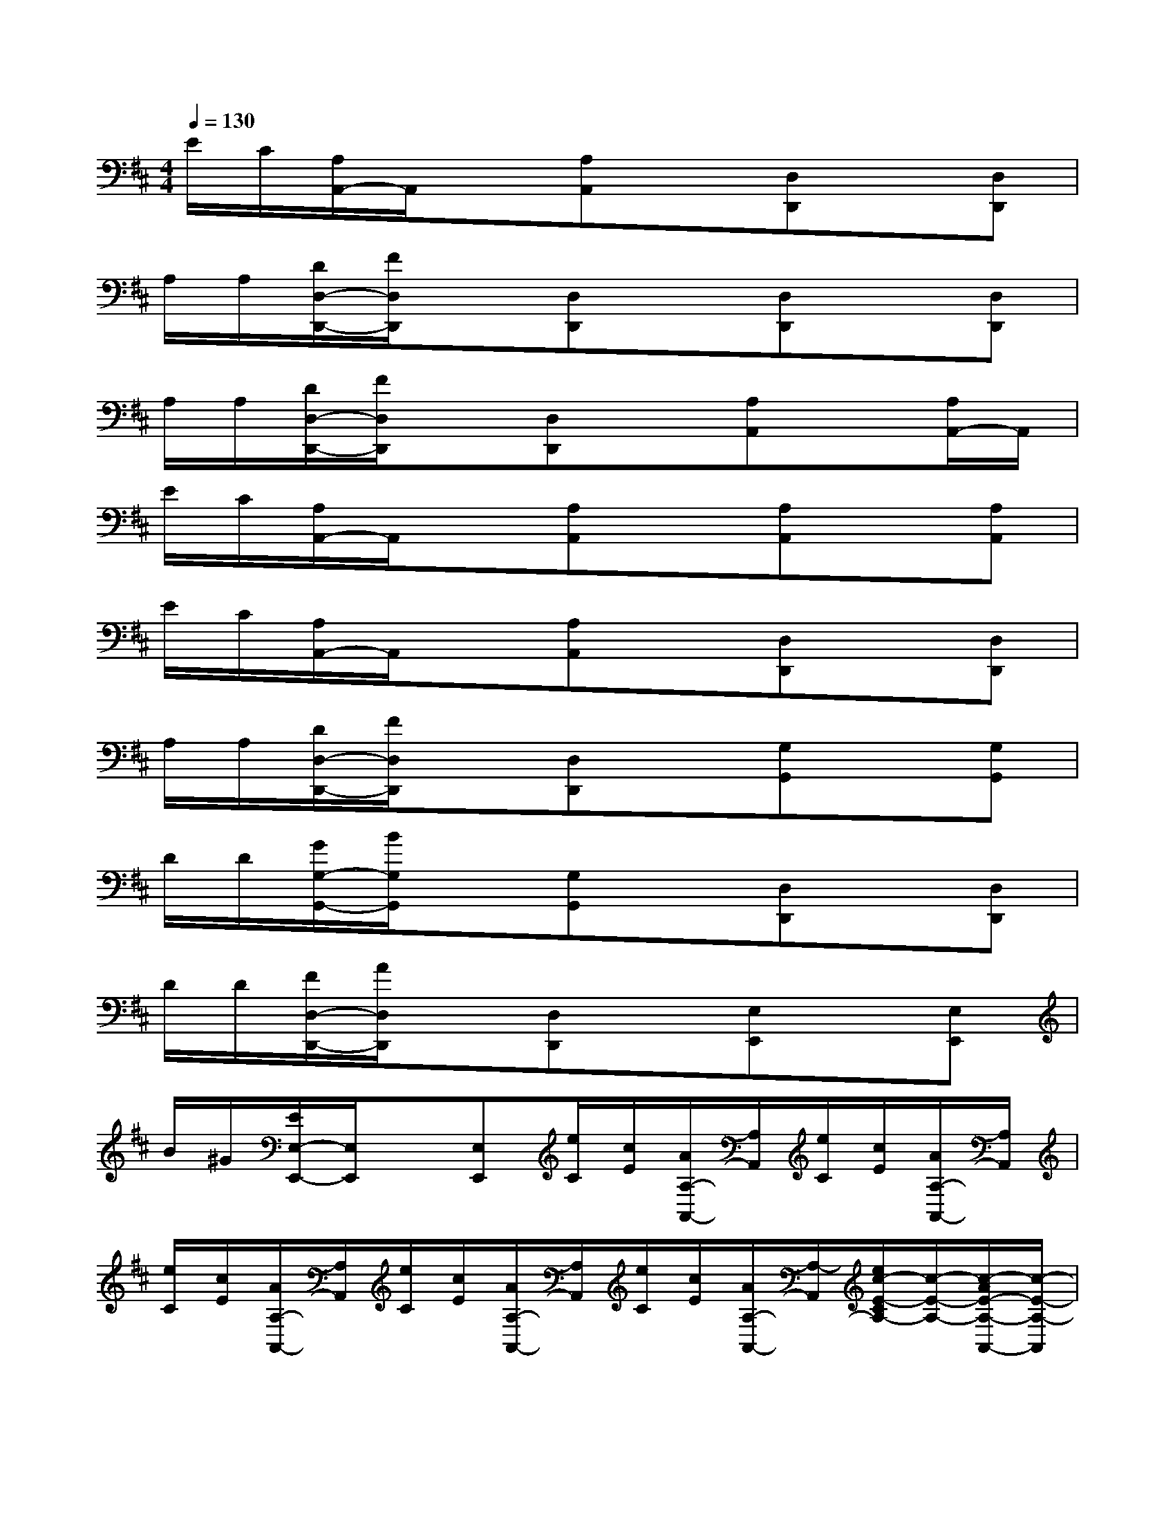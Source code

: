 X:1
T:
M:4/4
L:1/8
Q:1/4=130
K:D%2sharps
V:1
E/2C/2[A,/2A,,/2-]A,,/2x[A,A,,]x[D,D,,]x[D,D,,]|
A,/2A,/2[D/2D,/2-D,,/2-][F/2D,/2D,,/2]x[D,D,,]x[D,D,,]x[D,D,,]|
A,/2A,/2[D/2D,/2-D,,/2-][F/2D,/2D,,/2]x[D,D,,]x[A,A,,]x[A,/2A,,/2-]A,,/2|
E/2C/2[A,/2A,,/2-]A,,/2x[A,A,,]x[A,A,,]x[A,A,,]|
E/2C/2[A,/2A,,/2-]A,,/2x[A,A,,]x[D,D,,]x[D,D,,]|
A,/2A,/2[D/2D,/2-D,,/2-][F/2D,/2D,,/2]x[D,D,,]x[G,G,,]x[G,G,,]|
D/2D/2[G/2G,/2-G,,/2-][B/2G,/2G,,/2]x[G,G,,]x[D,D,,]x[D,D,,]|
D/2D/2[F/2D,/2-D,,/2-][A/2D,/2D,,/2]x[D,D,,]x[E,E,,]x[E,E,,]|
B/2^G/2[E/2E,/2-E,,/2-][E,/2E,,/2]x[E,E,,][e/2C/2][c/2E/2][A/2A,/2-A,,/2-][A,/2A,,/2][e/2C/2][c/2E/2][A/2A,/2-A,,/2-][A,/2A,,/2]|
[e/2C/2][c/2E/2][A/2A,/2-A,,/2-][A,/2A,,/2][e/2C/2][c/2E/2][A/2A,/2-A,,/2-][A,/2A,,/2][e/2C/2][c/2E/2][A/2A,/2-A,,/2-][A,/2-A,,/2][e/2c/2-E/2-C/2A,/2-][c/2-E/2-A,/2-][c/2-A/2E/2-A,/2-A,,/2-][c/2-E/2-A,/2-A,,/2]|
[e/2c/2-E/2-C/2A,/2-][c/2-E/2-A,/2-][c/2-A/2E/2-A,/2-A,,/2-][c/2-E/2-A,/2-A,,/2][e/2c/2-E/2-C/2A,/2-][c/2-E/2-A,/2-][c/2-A/2E/2-A,/2-A,,/2-][c/2E/2A,/2A,,/2][d3-F3-D,3-][d/2F/2D,/2][c/2E/2E,/2]|
[d8F8D,8]|
[c8-E8-A,8-]|
[c8E8A,8]|
[d8-F8-D,8-]|
[d8F8D,8]